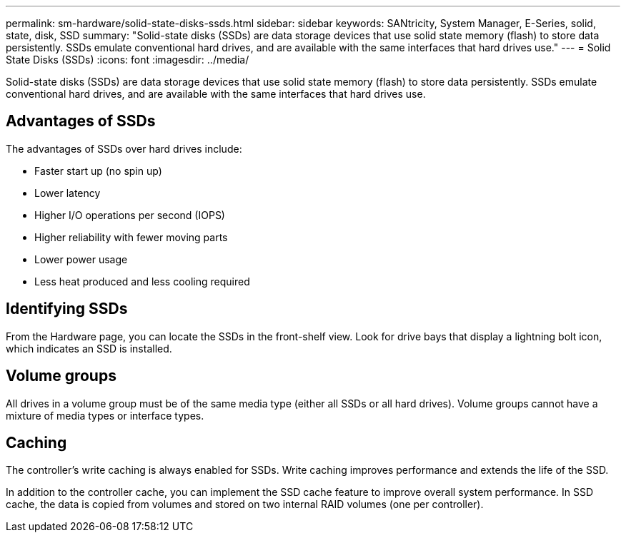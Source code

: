 ---
permalink: sm-hardware/solid-state-disks-ssds.html
sidebar: sidebar
keywords: SANtricity, System Manager, E-Series, solid, state, disk, SSD
summary: "Solid-state disks (SSDs) are data storage devices that use solid state memory (flash) to store data persistently. SSDs emulate conventional hard drives, and are available with the same interfaces that hard drives use."
---
= Solid State Disks (SSDs)
:icons: font
:imagesdir: ../media/

[.lead]
Solid-state disks (SSDs) are data storage devices that use solid state memory (flash) to store data persistently. SSDs emulate conventional hard drives, and are available with the same interfaces that hard drives use.

== Advantages of SSDs

The advantages of SSDs over hard drives include:

* Faster start up (no spin up)
* Lower latency
* Higher I/O operations per second (IOPS)
* Higher reliability with fewer moving parts
* Lower power usage
* Less heat produced and less cooling required

== Identifying SSDs

From the Hardware page, you can locate the SSDs in the front-shelf view. Look for drive bays that display a lightning bolt icon, which indicates an SSD is installed.

== Volume groups

All drives in a volume group must be of the same media type (either all SSDs or all hard drives). Volume groups cannot have a mixture of media types or interface types.

== Caching

The controller's write caching is always enabled for SSDs. Write caching improves performance and extends the life of the SSD.

In addition to the controller cache, you can implement the SSD cache feature to improve overall system performance. In SSD cache, the data is copied from volumes and stored on two internal RAID volumes (one per controller).
